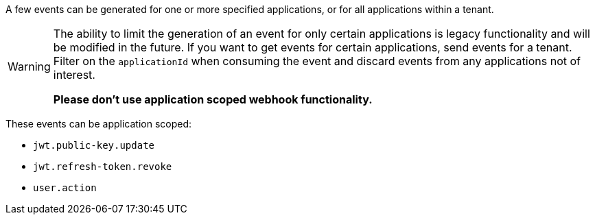 A few events can be generated for one or more specified applications, or for all applications within a tenant.

[WARNING]
====
The ability to limit the generation of an event for only certain applications is legacy functionality and will be modified in the future. If you want to get events for certain applications, send events for a tenant. Filter on the `applicationId` when consuming the event and discard events from any applications not of interest.

**Please don't use application scoped webhook functionality.**
====

These events can be application scoped:

* `jwt.public-key.update`
* `jwt.refresh-token.revoke`
* `user.action`


